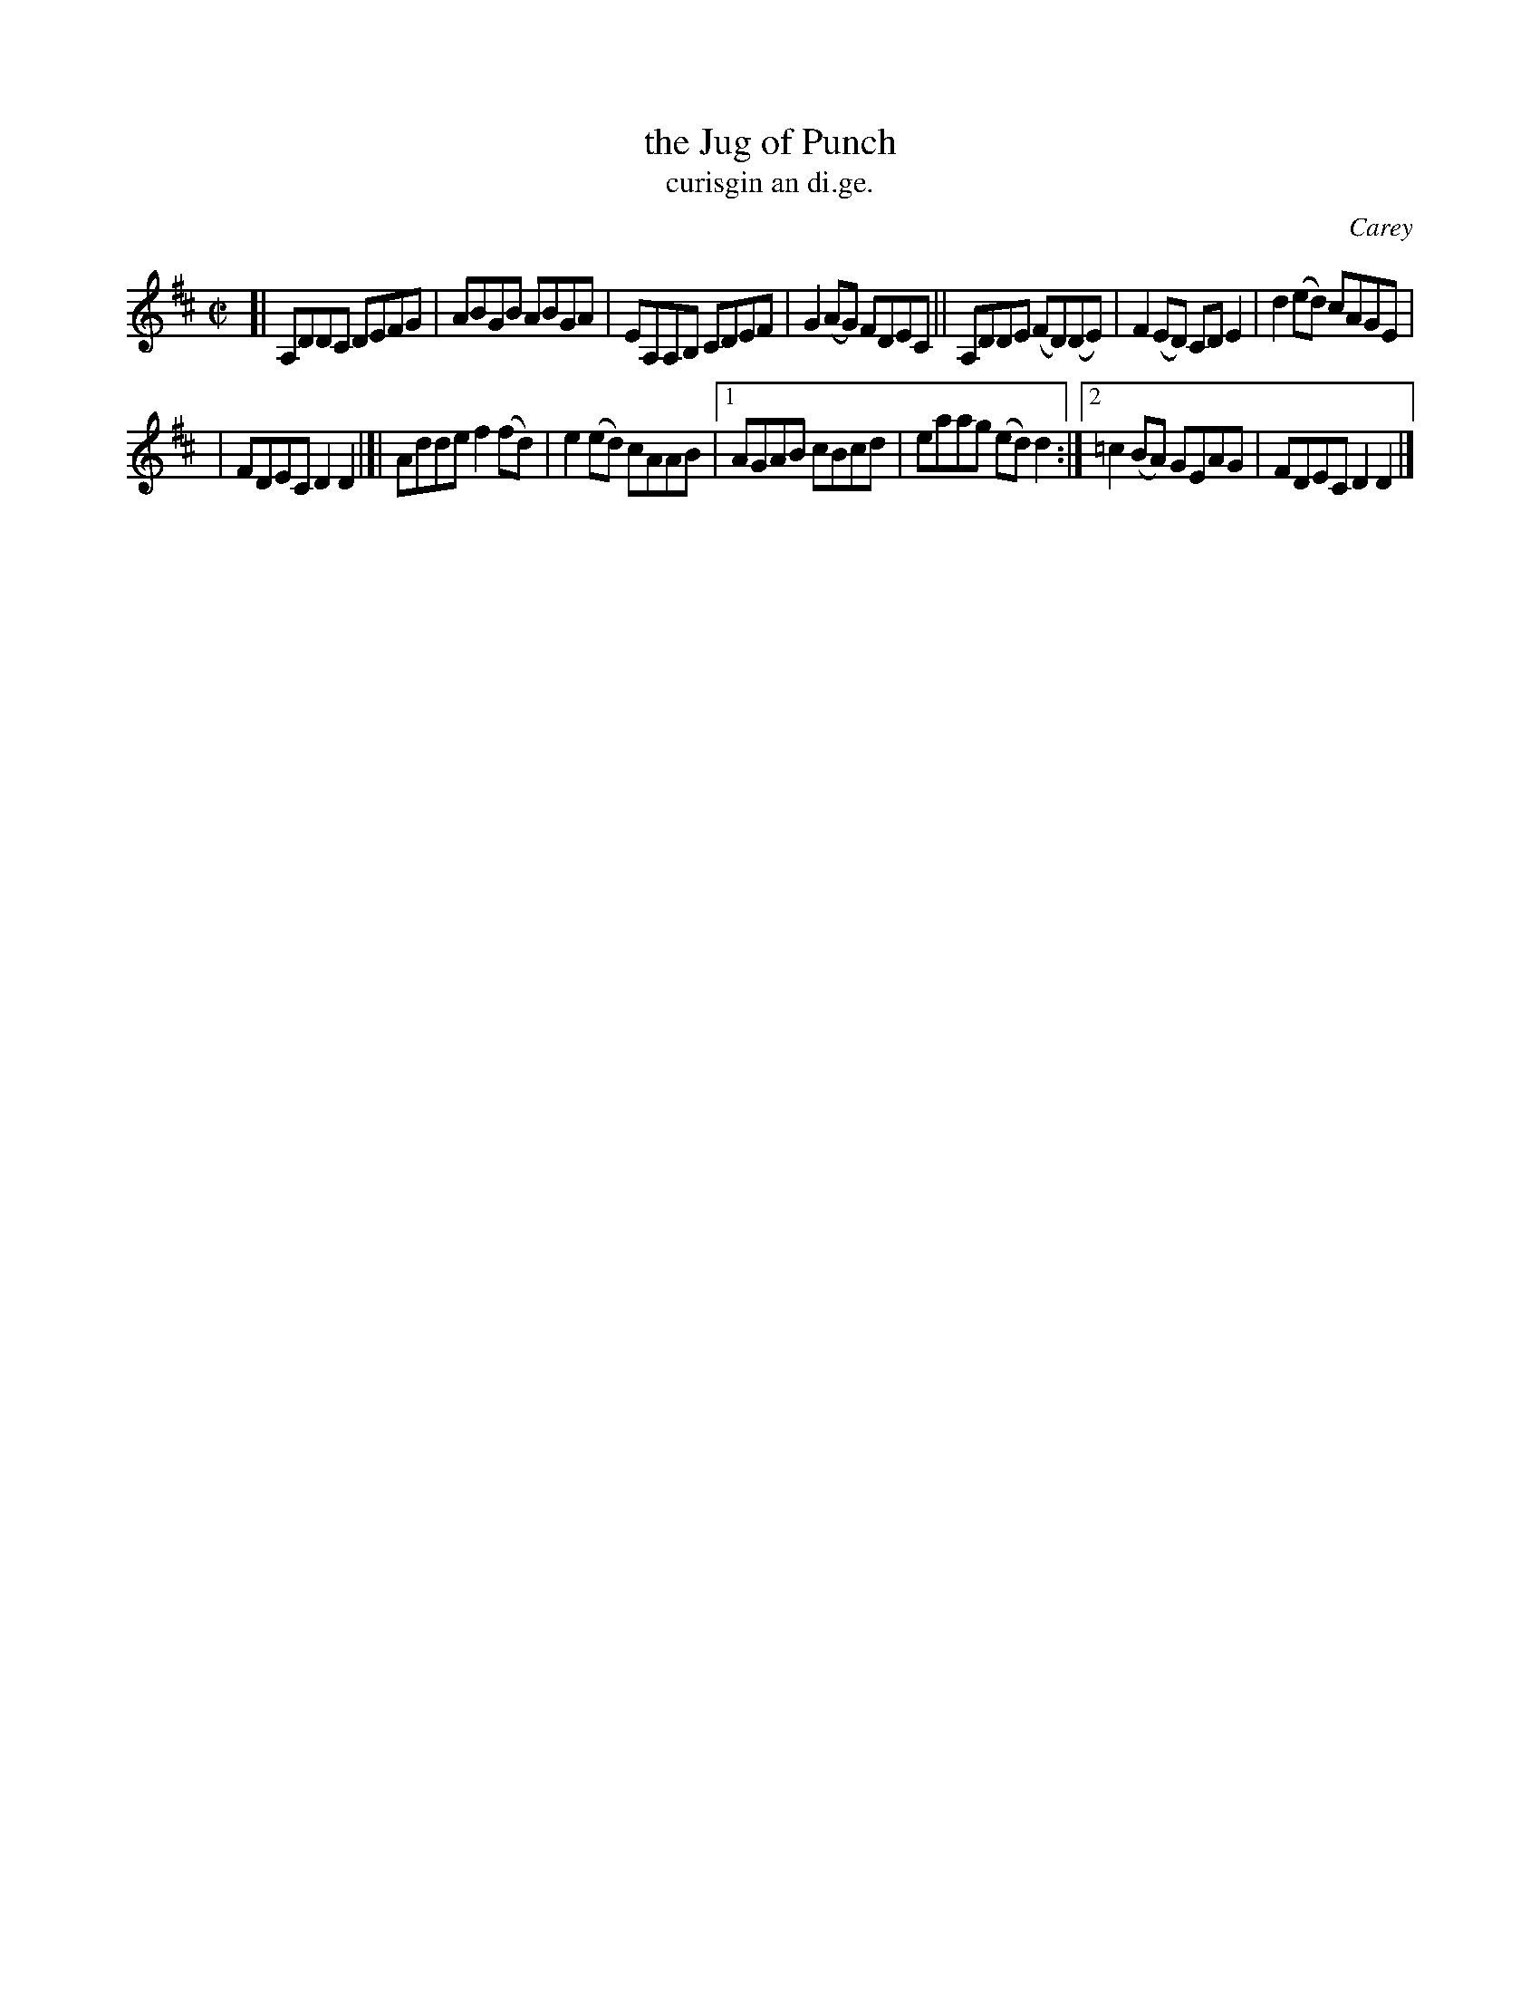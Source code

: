 X: 1542
T: the Jug of Punch
T: curisgin an di.ge.
R: reel
B: O'Neill's 1850 "Music of Ireland" #1542
O: Carey
Z: transcribed by John B. Walsh, walsh@math.ubc.ca 8/23/96
Z: Compacted via repeats and multiple endings [JC]
N: Also played in dorian mode.
M: C|
L: 1/8
K: D
[| A,DDC DEFG | ABGB ABGA | EA,A,B, CDEF | G2(AG) FDEC || A,DDE (FD)(DE) | F2(ED) CDE2 | d2(ed) cAGE |
| FDEC D2D2 |[| Adde f2(fd) | e2(ed) cAAB |1 AGAB cBcd | eaag (ed)d2 :|2 =c2(BA) GEAG | FDEC D2D2 |]
